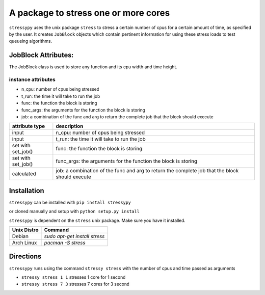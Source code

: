 A package to stress one or more cores
=====================================

``stressypy`` uses the unix package ``stress`` to stress a certain number of cpus for a certain amount
of time, as specified by the user. It creates ``JobBlock`` objects which contain pertinent information for using these
stress loads to test queueing algorithms.

JobBlock Attributes:
++++++++++++++++++++

The JobBlock class is used to store any function and its cpu width and time height.

instance attributes
-------------------
* n_cpu: number of cpus being stressed
* t_run: the time it will take to run the job
* func: the function the block is storing
* func_args: the arguments for the function the block is storing
* job: a combination of the func and arg to return the complete job that the block should execute

+------------------------+-----------------------------------------------------------------------------------------------------+
| attribute type         | description                                                                                         |
+========================+=====================================================================================================+
| input                  | n_cpu: number of cpus being stressed                                                                |
+------------------------+-----------------------------------------------------------------------------------------------------+
| input                  | t_run: the time it will take to run the job                                                         |
+------------------------+-----------------------------------------------------------------------------------------------------+
| set with set_job()     | func: the function the block is storing                                                             |
+------------------------+-----------------------------------------------------------------------------------------------------+
| set with set_job()     | func_args: the arguments for the function the block is storing                                      |
+------------------------+-----------------------------------------------------------------------------------------------------+
| calculated             |  job: a combination of the func and arg to return the complete job that the block should execute    |
+------------------------+-----------------------------------------------------------------------------------------------------+





Installation
++++++++++++

``stressypy`` can be installed with ``pip install stressypy``

or cloned manually and setup with ``python setup.py install``

``stressypy`` is dependent on the ``stress`` unix package. Make sure you have it installed.

+------------------------+-------------------------------------------+
| Unix Distro            | Command                                   |
+========================+===========================================+
| Debian                 | `sudo apt-get install stress`             |
+------------------------+-------------------------------------------+
| Arch Linux             | `pacman -S stress`                        |
+------------------------+-------------------------------------------+


Directions
++++++++++

``stressypy`` runs using the command ``stressy stress`` with the number of cpus and time passed as arguments

* ``stressy stress 1 1`` stresses 1 core for 1 second
* ``stressy stress 7 3`` stresses 7 cores for 3 second
